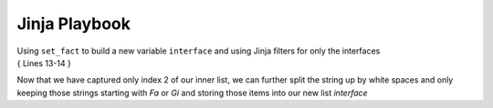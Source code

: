 Jinja Playbook
===============


| Using ``set_fact`` to build a new variable ``interface`` and using Jinja filters for only the interfaces
| { Lines 13-14 }


.. code-block:: yaml
   :linenos:
   :emphasize-lines: 13,14


     ---
     - hosts: [switches]
       gather_facts: false
      
       tasks:

       - name: Gather vlan info
         ios_command:
           commands: show vlan
         register: vland


       - set_fact:
           interface: "{{ vland.stdout_lines[0][2].split(\" \") | select('match', '^(Fa|Gi)') | list }}"


       - debug:
           var: interface

Now that we have captured only index 2 of our inner list, we can further split the string up by white spaces and only keeping those strings starting with *Fa* or *Gi* and storing those items into our new list *interface*
